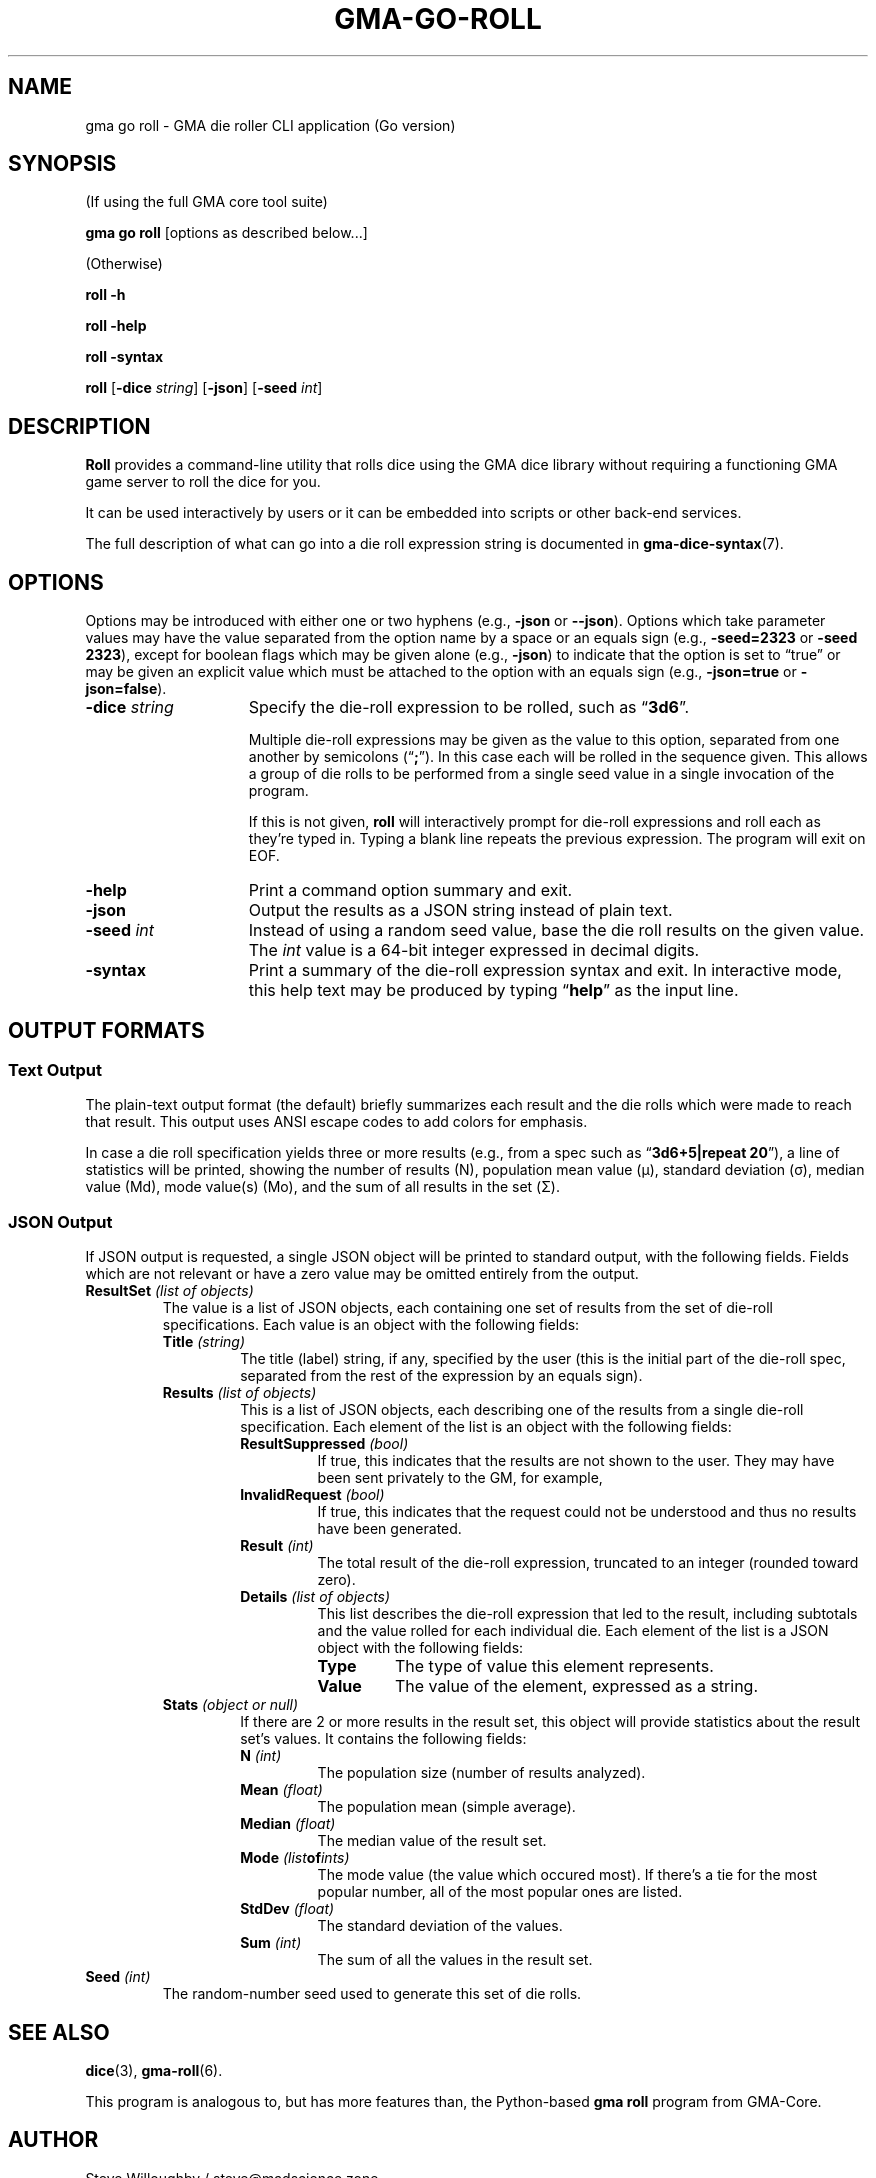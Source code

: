 '\" <<ital-is-var>>
'\" <<bold-is-fixed>>
.TH GMA-GO-ROLL 6 "Go-GMA 5.24.0" 25-Jul-2024 "Games" \" @@mp@@
.SH NAME
gma go roll \- GMA die roller CLI application (Go version)
.SH SYNOPSIS
'\" <<usage>>
.LP
(If using the full GMA core tool suite)
.LP
.na
.B gma
.B go
.B roll
[options as described below...]
.ad
.LP
(Otherwise)
.LP
.na
.B roll
.B \-h
.LP
.B roll
.B \-help
.LP
.B roll
.B \-syntax
.LP
.B roll
.RB [ \-dice
.IR string ]
.RB [ \-json ]
.RB [ \-seed
.IR int ]
.ad
'\" <</usage>>
.SH DESCRIPTION
.LP
.B Roll
provides a command-line utility that rolls dice using
the GMA dice library without requiring a functioning
GMA game server to roll the dice for you.
.LP
It can be used interactively by users or it can be embedded
into scripts or other back-end services.
.LP
The full description of what can go into a die roll expression string
is documented in
.BR gma-dice-syntax (7).
.SH OPTIONS
.LP
Options may be introduced with either one or two hyphens (e.g.,
.B \-json
or
.BR \-\-json ).
Options which take parameter values may have the value separated
from the option name by a space or an equals sign (e.g.,
.B \-seed=2323
or
.BR "\-seed 2323" ), 
except for boolean flags which may be given
alone (e.g.,
.BR \-json )
to indicate that the option is set to \*(lqtrue\*(rq or may be given
an explicit value which must be attached to the option with an
equals sign (e.g.,
.B \-json=true
or
.BR \-json=false ).
'\" <<list>>
.TP 15
.BI "\-dice " string
Specify the die-roll expression to be rolled, such as
.RB \*(lq 3d6 \*(rq.
.RS
.LP
Multiple die-roll expressions may be given as the value to this option,
separated from one another by semicolons
.RB (\*(lq ; \*(rq).
In this case each will be rolled in the sequence given. This allows a group
of die rolls to be performed from a single seed value in a single invocation
of the program.
.LP
If this is not given,
.B roll
will interactively prompt for die-roll expressions and roll
each as they're typed in. Typing a blank line repeats the
previous expression. The program will exit on EOF.
.RE
.TP
.B \-help
Print a command option summary and exit.
.TP
.B \-json
Output the results as a JSON string instead of plain text.
.TP
.BI "\-seed " int
Instead of using a random seed value, base the die roll
results on the given value. The
.I int
value is a 64-bit integer expressed in decimal digits.
.TP
.B \-syntax
Print a summary of the die-roll expression syntax and exit.
In interactive mode, this help text may be produced by
typing
.RB \*(lq help \*(rq
as the input line.
'\" <</>>
.SH "OUTPUT FORMATS"
.SS "Text Output"
.LP
The plain-text output format (the default) briefly summarizes each result and the die rolls which were made to reach that result.
This output uses ANSI escape codes to add colors for emphasis.
.LP
In case a die roll specification yields three or more results (e.g., from a spec such as
.RB \*(lq "3d6+5|repeat 20" \*(rq),
a line of statistics will be printed, showing the number of results (N),
population mean value (\[mc]),
standard deviation (\[*s]),
median value (Md),
mode value(s) (Mo),
and the sum of all results in the set (\[*S]).
.SS "JSON Output"
.LP
If JSON output is requested, a single JSON object will be printed to standard output,
with the following fields. Fields which are not relevant or have a zero value may be omitted
entirely from the output.
'\" <<list>>
'\" <</ital-is-var>>
.TP
.BI "ResultSet " "(list of objects)"
The value is a list of JSON objects, each containing one set of results from the set of die-roll specifications.
Each value is an object with the following fields:
'\" <<list>>
.RS
.TP
.BI "Title " (string)
The title (label) string, if any, specified by the user (this is the initial part of the die-roll
spec, separated from the rest of the expression by an equals sign).
.TP
.BI "Results " "(list of objects)"
This is a list of JSON objects, each describing one of the results from a single die-roll specification.
Each element of the list is an object with the following fields:
'\" <<list>>
.RS
.TP
.BI "ResultSuppressed " (bool)
If true, this indicates that the results are not shown to the user. They may have been sent privately
to the GM, for example,
.TP
.BI "InvalidRequest " (bool)
If true, this indicates that the request could not be understood and thus no results have been generated.
.TP
.BI "Result " (int)
The total result of the die-roll expression, truncated to an integer (rounded toward zero).
.TP
.BI "Details " "(list of objects)"
This list describes the die-roll expression that led to the result, including subtotals and the value rolled
for each individual die. Each element of the list is a JSON object with the following fields:
'\" <<list>>
.RS
.TP
.BI Type
The type of value this element represents.
.TP
.B Value
The value of the element, expressed as a string.
'\" <</>>
.RE
'\" <</>>
.RE
.TP
.BI "Stats " "(object or null)"
If there are 2 or more results in the result set, this object will provide statistics about the result set's values. It contains
the following fields:
'\" <<list>>
.RS
.TP
.BI "N " (int)
The population size (number of results analyzed).
.TP
.BI "Mean " (float)
The population mean (simple average).
.TP
.BI "Median " (float)
The median value of the result set.
.TP
.BI "Mode " (list of ints)
The mode value (the value which occured most). If there's a tie for the most popular number,
all of the most popular ones are listed.
.TP
.BI "StdDev " (float)
The standard deviation of the values.
.TP
.BI "Sum " (int)
The sum of all the values in the result set.
'\" <</>>
.RE
'\" <</>>
.RE
.TP
.BI "Seed " (int)
The random-number seed used to generate this set of die rolls.
'\" <</>>
.SH "SEE ALSO"
.LP
.BR dice (3),
.BR gma-roll (6).
.LP
This program is analogous to, but has more features than,
the Python-based
.B gma
.B roll
program from GMA-Core.
.SH AUTHOR
.LP
Steve Willoughby / steve@madscience.zone.
.SH BUGS
.LP
The default seed chosen by the underlying die-rolling library is always 32 bits long, but that may change in the future,
so don't rely on that fact.
.SH COPYRIGHT
Part of the GMA software suite, copyright \(co 1992\-2024 by Steven L. Willoughby, Aloha, Oregon, USA. All Rights Reserved. Distributed under BSD-3-Clause License. \"@m(c)@